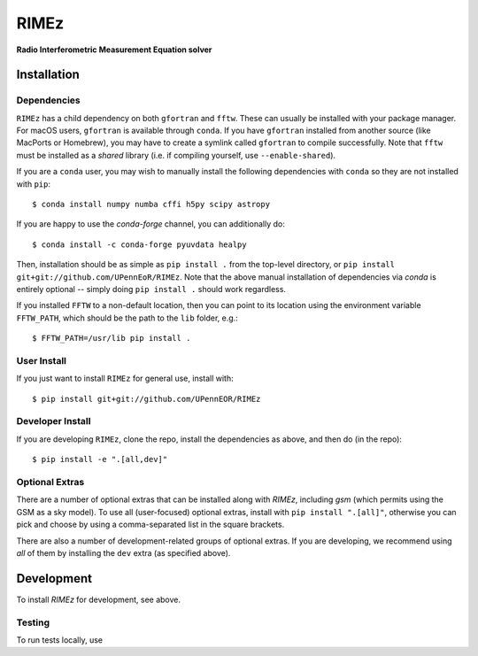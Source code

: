 =====
RIMEz
=====

.. start-badges
.. image:: https://travis-ci.org/UPennEOR/RIMEz.svg
    :target: https://travis-ci.org/UPennEOR/RIMEz
.. image:: https://coveralls.io/repos/github/UPennEOR/RIMEz/badge.svg
    :target: https://coveralls.io/github/UPennEOR/RIMEz
.. image:: https://img.shields.io/badge/code%20style-black-000000.svg
    :target: https://github.com/ambv/black
.. image:: https://readthedocs.org/projects/rimez/badge/?version=latest
    :target: https://rimez.readthedocs.io/en/latest/?badge=latest
    :alt: Documentation Status
.. end-badges

**Radio Interferometric Measurement Equation solver**

Installation
============

Dependencies
------------
``RIMEz`` has a child dependency on both ``gfortran`` and ``fftw``. These can
usually be installed with your package manager. For macOS users, ``gfortran`` is
available through ``conda``. If you have ``gfortran`` installed from another
source (like MacPorts or Homebrew), you may have to create a symlink called
``gfortran`` to compile successfully. Note that ``fftw`` must be installed as a
*shared* library (i.e. if compiling yourself, use ``--enable-shared``).

If you are a ``conda`` user, you may wish to manually install the following
dependencies with ``conda`` so they are not installed with ``pip``::

  $ conda install numpy numba cffi h5py scipy astropy

If you are happy to use the `conda-forge` channel, you can additionally do::

  $ conda install -c conda-forge pyuvdata healpy

Then, installation should be as simple as ``pip install .`` from the top-level
directory, or ``pip install git+git://github.com/UPennEoR/RIMEz``. Note that the
above manual installation of dependencies via `conda` is entirely optional -- simply
doing ``pip install .`` should work regardless.

If you installed ``FFTW`` to a non-default location, then you can point to its location
using the environment variable ``FFTW_PATH``, which should be the path to the
``lib`` folder, e.g.::

  $ FFTW_PATH=/usr/lib pip install .

User Install
------------
If you just want to install ``RIMEz`` for general use, install with::

  $ pip install git+git://github.com/UPennEOR/RIMEz

Developer Install
-----------------
If you are developing ``RIMEz``, clone the repo, install the dependencies as
above, and then do (in the repo)::

  $ pip install -e ".[all,dev]"


Optional Extras
---------------
There are a number of optional extras that can be installed along with `RIMEz`,
including `gsm` (which permits using the GSM as a sky model). To use all (user-focused)
optional extras, install with ``pip install ".[all]"``, otherwise you can pick and
choose by using a comma-separated list in the square brackets.

There are also a number of development-related groups of optional extras. If you are
developing, we recommend using *all* of them by installing the ``dev`` extra
(as specified above).

Development
===========
To install `RIMEz` for development, see above.

Testing
-------
To run tests locally, use
